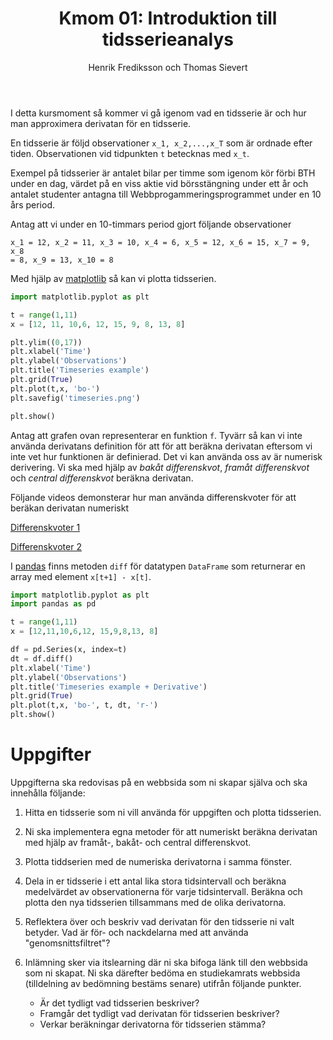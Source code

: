#+TITLE: Kmom 01: Introduktion till tidsserieanalys
#+AUTHOR: Henrik Frediksson och Thomas Sievert

I detta kursmoment så kommer vi gå igenom vad en tidsserie är och hur
man approximera derivatan för en tidsserie.

En tidsserie är följd observationer ~x_1, x_2,...,x_T~ som är ordnade
efter tiden. Observationen vid tidpunkten ~t~ betecknas med ~x_t~.

Exempel på tidsserier är antalet bilar per timme som igenom kör förbi BTH under
en dag, värdet på en viss aktie vid börsstängning under ett år och
antalet studenter antagna till Webbprogammeringsprogrammet under en 10
års period.

Antag att vi under en 10-timmars period gjort följande observationer

~x_1 = 12, x_2 = 11, x_3 = 10, x_4 = 6, x_5 = 12, x_6 = 15, x_7 = 9, x_8
= 8, x_9 = 13, x_10 = 8~

Med hjälp av [[https://matplotlib.org/][matplotlib]] så kan vi plotta tidsserien.

#+begin_src python :session
import matplotlib.pyplot as plt

t = range(1,11)
x = [12, 11, 10,6, 12, 15, 9, 8, 13, 8]

plt.ylim((0,17))
plt.xlabel('Time')
plt.ylabel('Observations')
plt.title('Timeseries example')
plt.grid(True)
plt.plot(t,x, 'bo-')
plt.savefig('timeseries.png')

plt.show()

#+end_src

#+RESULTS:

[[https://github.com/henrikfredriksson/matmod/blob/master/material/kmom01/timeseries.png]]


Antag att grafen ovan representerar en funktion ~f~. Tyvärr så kan vi inte använda derivatans definition för att
för att beräkna derivatan eftersom vi inte vet hur
funktionen är definierad. Det vi kan använda oss av är numerisk
derivering. Vi ska med
hjälp av /bakåt differenskvot/, /framåt differenskvot/ och /central
differenskvot/ beräkna derivatan.

Följande videos demonsterar hur man använda differenskvoter för att
beräkan derivatan numeriskt

[[https://www.youtube.com/watch?v=ZetlczRQtf8][Differenskvoter 1]]

[[https://www.youtube.com/watch?v=O8BihHoIZ-Y&t][Differenskvoter 2]]


I [[https://pandas.pydata.org/][pandas]] finns metoden =diff= för datatypen =DataFrame= som returnerar en array
med element =x[t+1] - x[t]=.
 
#+begin_src python :session
import matplotlib.pyplot as plt
import pandas as pd

t = range(1,11)
x = [12,11,10,6,12, 15,9,8,13, 8]

df = pd.Series(x, index=t)
dt = df.diff()
plt.xlabel('Time')
plt.ylabel('Observations')
plt.title('Timeseries example + Derivative')
plt.grid(True)
plt.plot(t,x, 'bo-', t, dt, 'r-')
plt.show()
#+end_src

#+RESULTS:
: Text(0.5,1,'Timeseries example + derivative')

[[https://github.com/henrikfredriksson/matmod/blob/master/material/kmom01/timeseries_derivative.png]]


* Uppgifter
Uppgifterna ska redovisas på en webbsida som ni skapar själva och ska
innehålla följande:


1. Hitta en tidsserie som ni vill använda för uppgiften och plotta
   tidsserien.

2. Ni ska implementera egna metoder för att numeriskt beräkna derivatan
   med hjälp av framåt-, bakåt- och central differenskvot.

3. Plotta tiddserien med de numeriska derivatorna i samma fönster.

4. Dela in er tidsserie i ett antal lika stora tidsintervall och
   beräkna medelvärdet av observationerna för varje tidsintervall. Beräkna
   och plotta den nya tidsserien tillsammans med de olika derivatorna.

5. Reflektera över och beskriv vad derivatan för den tidsserie ni valt
   betyder. Vad är för- och nackdelarna med att använda "genomsnittsfiltret"?

6. Inlämning sker via itslearning där ni ska bifoga länk till den
   webbsida som ni skapat. Ni ska därefter bedöma en studiekamrats
   webbsida (tilldelning av bedömning bestäms senare) utifrån följande
   punkter.

   - Är det tydligt vad tidsserien beskriver?
   - Framgår det tydligt vad derivatan för tidsserien beskriver?
   - Verkar beräkningar derivatorna för tidsserien stämma?
   
